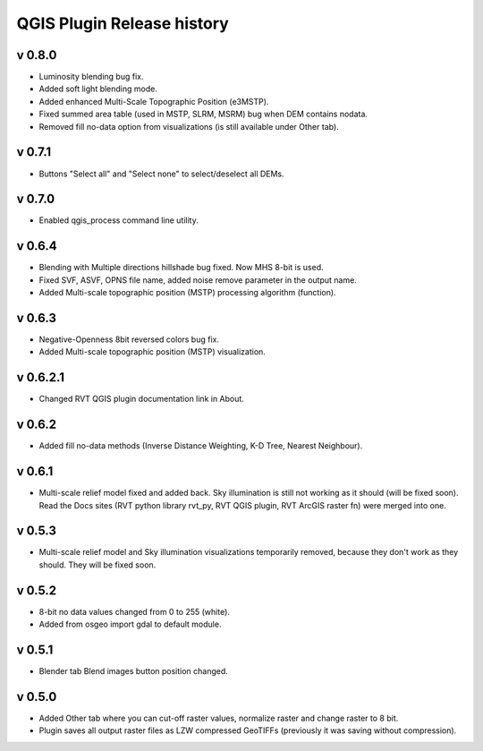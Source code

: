 .. _qgis_releases:

QGIS Plugin Release history
===========================

v 0.8.0
-------

*   Luminosity blending bug fix.
*   Added soft light blending mode.
*   Added enhanced Multi-Scale Topographic Position (e3MSTP).
*   Fixed summed area table (used in MSTP, SLRM, MSRM) bug when DEM contains nodata.
*   Removed fill no-data option from visualizations (is still available under Other tab).

v 0.7.1
-------

*   Buttons "Select all" and "Select none" to select/deselect all DEMs.


v 0.7.0
-------

*   Enabled qgis_process command line utility.


v 0.6.4
-------

*   Blending with Multiple directions hillshade bug fixed. Now MHS 8-bit is used.
*   Fixed SVF, ASVF, OPNS file name, added noise remove parameter in the output name.
*   Added Multi-scale topographic position (MSTP) processing algorithm (function).


v 0.6.3
-------

*   Negative-Openness 8bit reversed colors bug fix.
*   Added Multi-scale topographic position (MSTP) visualization.


v 0.6.2.1
---------

*   Changed RVT QGIS plugin documentation link in About.


v 0.6.2
-------

*   Added fill no-data methods (Inverse Distance Weighting, K-D Tree, Nearest Neighbour).


v 0.6.1
-------

*   Multi-scale relief model fixed and added back. Sky illumination is still not working as it should (will be fixed soon). Read the Docs sites (RVT python library rvt_py, RVT QGIS plugin, RVT ArcGIS raster fn) were merged into one.


v 0.5.3
-------

*   Multi-scale relief model and Sky illumination visualizations temporarily removed, because they don't work as they should. They will be fixed soon.

v 0.5.2
-------

*   8-bit no data values changed from 0 to 255 (white).
*   Added from osgeo import gdal to default module.

v 0.5.1
-------

*   Blender tab Blend images button position changed.

v 0.5.0
-------

*   Added Other tab where you can cut-off raster values, normalize raster and change raster to 8 bit.
*   Plugin saves all output raster files as LZW compressed GeoTIFFs (previously it was saving without compression).
